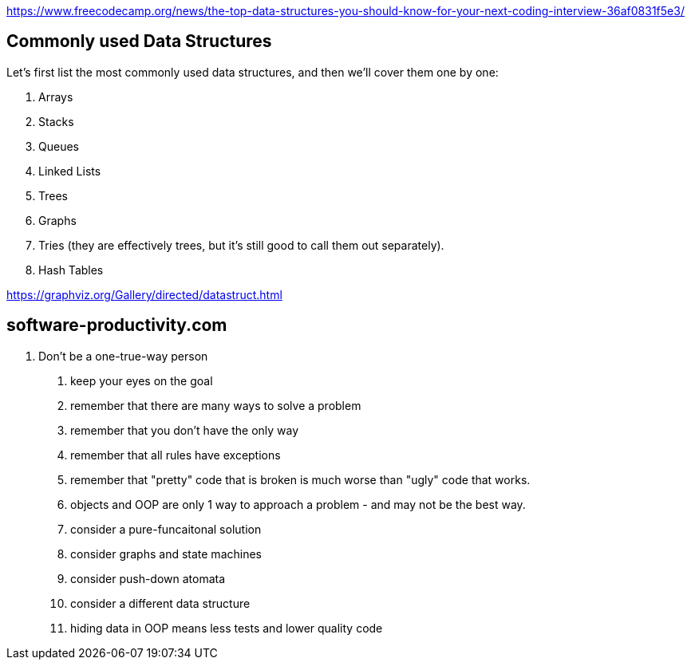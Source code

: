 https://www.freecodecamp.org/news/the-top-data-structures-you-should-know-for-your-next-coding-interview-36af0831f5e3/

== Commonly used Data Structures

Let’s first list the most commonly used data structures, and then we’ll cover them one by one:

. Arrays
. Stacks
. Queues
. Linked Lists
. Trees
. Graphs
. Tries (they are effectively trees, but it’s still good to call them out separately).
. Hash Tables


https://graphviz.org/Gallery/directed/datastruct.html

== software-productivity.com
	
1. Don't be a one-true-way person
	. keep your eyes on the goal
	. remember that there are many ways to solve a problem
	. remember that you don't have the only way
	. remember that all rules have exceptions
	. remember that "pretty" code that is broken is much worse than "ugly" code that works.
	. objects and OOP are only 1 way to approach a problem - and may not be the best way.
		. consider a pure-funcaitonal solution
		. consider graphs and state machines
		. consider push-down atomata
		. consider a different data structure
	. hiding data in OOP means less tests and lower quality code

